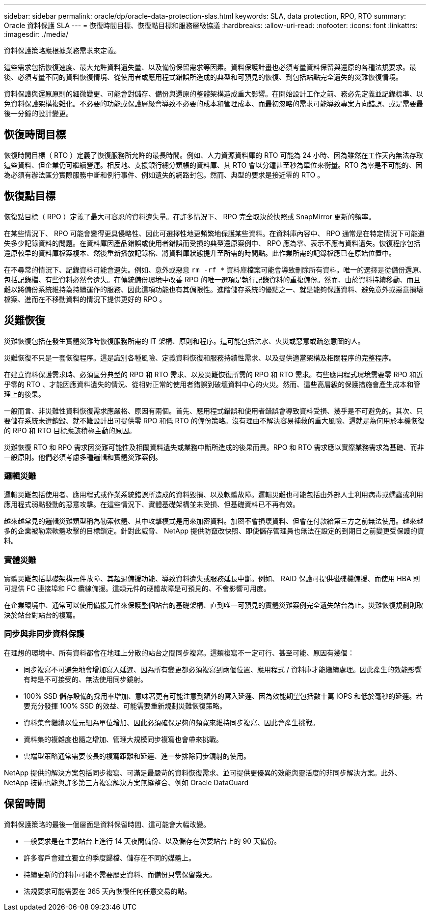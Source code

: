 ---
sidebar: sidebar 
permalink: oracle/dp/oracle-data-protection-slas.html 
keywords: SLA, data protection, RPO, RTO 
summary: Oracle 資料保護 SLA 
---
= 恢復時間目標、恢復點目標和服務層級協議
:hardbreaks:
:allow-uri-read: 
:nofooter: 
:icons: font
:linkattrs: 
:imagesdir: ./media/


[role="lead"]
資料保護策略應根據業務需求來定義。

這些需求包括恢復速度、最大允許資料遺失量、以及備份保留需求等因素。資料保護計畫也必須考量資料保留與還原的各種法規要求。最後、必須考量不同的資料恢復情境、從使用者或應用程式錯誤所造成的典型和可預見的恢復、到包括站點完全遺失的災難恢復情境。

資料保護與還原原則的細微變更、可能會對儲存、備份與還原的整體架構造成重大影響。在開始設計工作之前、務必先定義並記錄標準、以免資料保護架構複雜化。不必要的功能或保護層級會導致不必要的成本和管理成本、而最初忽略的需求可能導致專案方向錯誤、或是需要最後一分鐘的設計變更。



== 恢復時間目標

恢復時間目標（ RTO ）定義了恢復服務所允許的最長時間。例如、人力資源資料庫的 RTO 可能為 24 小時、因為雖然在工作天內無法存取這些資料、但企業仍可繼續營運。相反地、支援銀行總分類帳的資料庫、其 RTO 會以分鐘甚至秒為單位來衡量。RTO 為零是不可能的、因為必須有辦法區分實際服務中斷和例行事件、例如遺失的網路封包。然而、典型的要求是接近零的 RTO 。



== 恢復點目標

恢復點目標（ RPO ）定義了最大可容忍的資料遺失量。在許多情況下、 RPO 完全取決於快照或 SnapMirror 更新的頻率。

在某些情況下、 RPO 可能會變得更具侵略性、因此可選擇性地更頻繁地保護某些資料。在資料庫內容中、 RPO 通常是在特定情況下可能遺失多少記錄資料的問題。在資料庫因產品錯誤或使用者錯誤而受損的典型還原案例中、 RPO 應為零、表示不應有資料遺失。恢復程序包括還原較早的資料庫檔案複本、然後重新播放記錄檔、將資料庫狀態提升至所需的時間點。此作業所需的記錄檔應已在原始位置中。

在不尋常的情況下、記錄資料可能會遺失。例如、意外或惡意 `rm -rf *` 資料庫檔案可能會導致刪除所有資料。唯一的選擇是從備份還原、包括記錄檔、有些資料必然會遺失。在傳統備份環境中改善 RPO 的唯一選項是執行記錄資料的重複備份。然而、由於資料持續移動、而且難以將備份系統維持為持續運作的服務、因此這項功能也有其侷限性。進階儲存系統的優點之一、就是能夠保護資料、避免意外或惡意損壞檔案、進而在不移動資料的情況下提供更好的 RPO 。



== 災難恢復

災難恢復包括在發生實體災難時恢復服務所需的 IT 架構、原則和程序。這可能包括洪水、火災或惡意或疏忽意圖的人。

災難恢復不只是一套恢復程序。這是識別各種風險、定義資料恢復和服務持續性需求、以及提供適當架構及相關程序的完整程序。

在建立資料保護需求時、必須區分典型的 RPO 和 RTO 需求、以及災難恢復所需的 RPO 和 RTO 需求。有些應用程式環境需要零 RPO 和近乎零的 RTO 、才能因應資料遺失的情況、從相對正常的使用者錯誤到破壞資料中心的火災。然而、這些高層級的保護措施會產生成本和管理上的後果。

一般而言、非災難性資料恢復需求應嚴格、原因有兩個。首先、應用程式錯誤和使用者錯誤會導致資料受損、幾乎是不可避免的。其次、只要儲存系統未遭銷毀、就不難設計出可提供零 RPO 和低 RTO 的備份策略。沒有理由不解決容易補救的重大風險、這就是為何用於本機恢復的 RPO 和 RTO 目標應該積極主動的原因。

災難恢復 RTO 和 RPO 需求因災難可能性及相關資料遺失或業務中斷所造成的後果而異。RPO 和 RTO 需求應以實際業務需求為基礎、而非一般原則。他們必須考慮多種邏輯和實體災難案例。



=== 邏輯災難

邏輯災難包括使用者、應用程式或作業系統錯誤所造成的資料毀損、以及軟體故障。邏輯災難也可能包括由外部人士利用病毒或蠕蟲或利用應用程式弱點發動的惡意攻擊。在這些情況下、實體基礎架構並未受損、但基礎資料已不再有效。

越來越常見的邏輯災難類型稱為勒索軟體、其中攻擊模式是用來加密資料。加密不會損壞資料、但會在付款給第三方之前無法使用。越來越多的企業被勒索軟體攻擊的目標鎖定。針對此威脅、 NetApp 提供防竄改快照、即使儲存管理員也無法在設定的到期日之前變更受保護的資料。



=== 實體災難

實體災難包括基礎架構元件故障、其超過備援功能、導致資料遺失或服務延長中斷。例如、 RAID 保護可提供磁碟機備援、而使用 HBA 則可提供 FC 連接埠和 FC 纜線備援。這類元件的硬體故障是可預見的、不會影響可用度。

在企業環境中、通常可以使用備援元件來保護整個站台的基礎架構、直到唯一可預見的實體災難案例完全遺失站台為止。災難恢復規劃則取決於站台對站台的複寫。



=== 同步與非同步資料保護

在理想的環境中、所有資料都會在地理上分散的站台之間同步複寫。這類複寫不一定可行、甚至可能、原因有幾個：

* 同步複寫不可避免地會增加寫入延遲、因為所有變更都必須複寫到兩個位置、應用程式 / 資料庫才能繼續處理。因此產生的效能影響有時是不可接受的、無法使用同步鏡射。
* 100% SSD 儲存設備的採用率增加、意味著更有可能注意到額外的寫入延遲、因為效能期望包括數十萬 IOPS 和低於毫秒的延遲。若要充分發揮 100% SSD 的效益、可能需要重新規劃災難恢復策略。
* 資料集會繼續以位元組為單位增加、因此必須確保足夠的頻寬來維持同步複寫、因此會產生挑戰。
* 資料集的複雜度也隨之增加、管理大規模同步複寫也會帶來挑戰。
* 雲端型策略通常需要較長的複寫距離和延遲、進一步排除同步鏡射的使用。


NetApp 提供的解決方案包括同步複寫、可滿足最嚴苛的資料恢復需求、並可提供更優異的效能與靈活度的非同步解決方案。此外、 NetApp 技術也能與許多第三方複寫解決方案無縫整合、例如 Oracle DataGuard



== 保留時間

資料保護策略的最後一個層面是資料保留時間、這可能會大幅改變。

* 一般要求是在主要站台上進行 14 天夜間備份、以及儲存在次要站台上的 90 天備份。
* 許多客戶會建立獨立的季度歸檔、儲存在不同的媒體上。
* 持續更新的資料庫可能不需要歷史資料、而備份只需保留幾天。
* 法規要求可能需要在 365 天內恢復任何任意交易的點。

